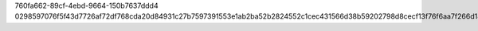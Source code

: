 760fa662-89cf-4ebd-9664-150b7637ddd4
0298597076f5f43d7726af72df768cda20d84931c27b7597391553e1ab2ba52b2824552c1cec431566d38b59202798d8cecf13f76f6aa7f266d1801b2b71fb62
